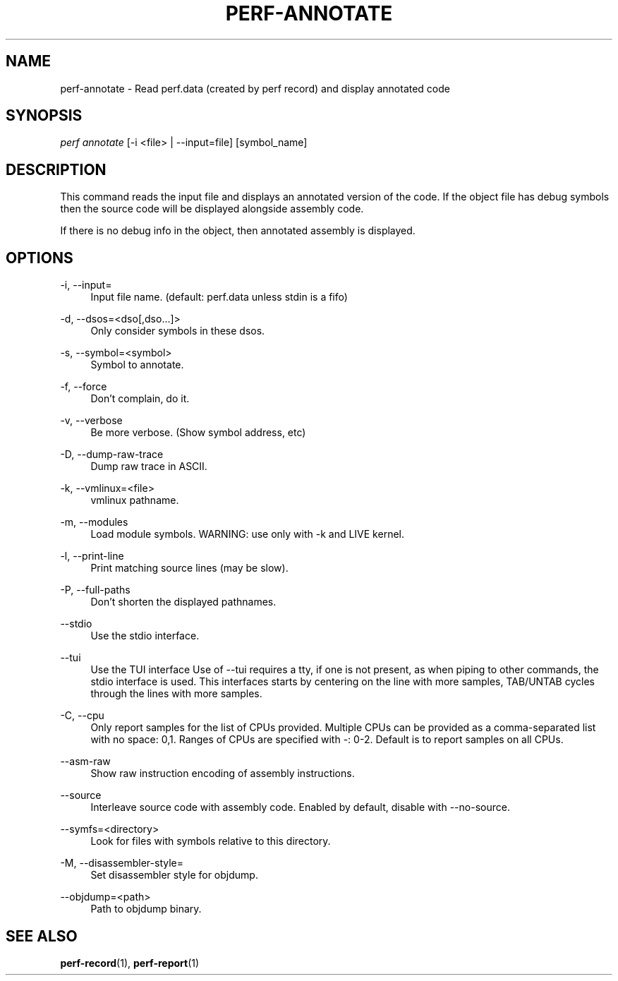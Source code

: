 '\" t
.\"     Title: perf-annotate
.\"    Author: [FIXME: author] [see http://docbook.sf.net/el/author]
.\" Generator: DocBook XSL Stylesheets v1.77.1 <http://docbook.sf.net/>
.\"      Date: 03/19/2013
.\"    Manual: perf Manual
.\"    Source: perf
.\"  Language: English
.\"
.TH "PERF\-ANNOTATE" "1" "03/19/2013" "perf" "perf Manual"
.\" -----------------------------------------------------------------
.\" * Define some portability stuff
.\" -----------------------------------------------------------------
.\" ~~~~~~~~~~~~~~~~~~~~~~~~~~~~~~~~~~~~~~~~~~~~~~~~~~~~~~~~~~~~~~~~~
.\" http://bugs.debian.org/507673
.\" http://lists.gnu.org/archive/html/groff/2009-02/msg00013.html
.\" ~~~~~~~~~~~~~~~~~~~~~~~~~~~~~~~~~~~~~~~~~~~~~~~~~~~~~~~~~~~~~~~~~
.ie \n(.g .ds Aq \(aq
.el       .ds Aq '
.\" -----------------------------------------------------------------
.\" * set default formatting
.\" -----------------------------------------------------------------
.\" disable hyphenation
.nh
.\" disable justification (adjust text to left margin only)
.ad l
.\" -----------------------------------------------------------------
.\" * MAIN CONTENT STARTS HERE *
.\" -----------------------------------------------------------------
.SH "NAME"
perf-annotate \- Read perf\&.data (created by perf record) and display annotated code
.SH "SYNOPSIS"
.sp
.nf
\fIperf annotate\fR [\-i <file> | \-\-input=file] [symbol_name]
.fi
.SH "DESCRIPTION"
.sp
This command reads the input file and displays an annotated version of the code\&. If the object file has debug symbols then the source code will be displayed alongside assembly code\&.
.sp
If there is no debug info in the object, then annotated assembly is displayed\&.
.SH "OPTIONS"
.PP
\-i, \-\-input=
.RS 4
Input file name\&. (default: perf\&.data unless stdin is a fifo)
.RE
.PP
\-d, \-\-dsos=<dso[,dso\&...]>
.RS 4
Only consider symbols in these dsos\&.
.RE
.PP
\-s, \-\-symbol=<symbol>
.RS 4
Symbol to annotate\&.
.RE
.PP
\-f, \-\-force
.RS 4
Don\(cqt complain, do it\&.
.RE
.PP
\-v, \-\-verbose
.RS 4
Be more verbose\&. (Show symbol address, etc)
.RE
.PP
\-D, \-\-dump\-raw\-trace
.RS 4
Dump raw trace in ASCII\&.
.RE
.PP
\-k, \-\-vmlinux=<file>
.RS 4
vmlinux pathname\&.
.RE
.PP
\-m, \-\-modules
.RS 4
Load module symbols\&. WARNING: use only with \-k and LIVE kernel\&.
.RE
.PP
\-l, \-\-print\-line
.RS 4
Print matching source lines (may be slow)\&.
.RE
.PP
\-P, \-\-full\-paths
.RS 4
Don\(cqt shorten the displayed pathnames\&.
.RE
.PP
\-\-stdio
.RS 4
Use the stdio interface\&.
.RE
.PP
\-\-tui
.RS 4
Use the TUI interface Use of \-\-tui requires a tty, if one is not present, as when piping to other commands, the stdio interface is used\&. This interfaces starts by centering on the line with more samples, TAB/UNTAB cycles through the lines with more samples\&.
.RE
.PP
\-C, \-\-cpu
.RS 4
Only report samples for the list of CPUs provided\&. Multiple CPUs can be provided as a comma\-separated list with no space: 0,1\&. Ranges of CPUs are specified with \-: 0\-2\&. Default is to report samples on all CPUs\&.
.RE
.PP
\-\-asm\-raw
.RS 4
Show raw instruction encoding of assembly instructions\&.
.RE
.PP
\-\-source
.RS 4
Interleave source code with assembly code\&. Enabled by default, disable with \-\-no\-source\&.
.RE
.PP
\-\-symfs=<directory>
.RS 4
Look for files with symbols relative to this directory\&.
.RE
.PP
\-M, \-\-disassembler\-style=
.RS 4
Set disassembler style for objdump\&.
.RE
.PP
\-\-objdump=<path>
.RS 4
Path to objdump binary\&.
.RE
.SH "SEE ALSO"
.sp
\fBperf-record\fR(1), \fBperf-report\fR(1)
